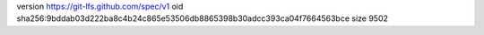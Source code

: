 version https://git-lfs.github.com/spec/v1
oid sha256:9bddab03d222ba8c4b24c865e53506db8865398b30adcc393ca04f7664563bce
size 9502
